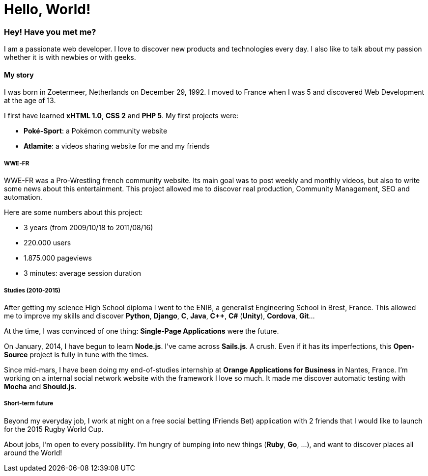 = Hello, World!
:hp-tags: english, tech

=== Hey! Have you met me?

I am a passionate web developer. I love to discover new products and technologies every day. I also like to talk about my passion whether it is with newbies or with geeks.

==== My story

I was born in Zoetermeer, Netherlands on December 29, 1992. I moved to France when I was 5 and discovered Web Development at the age of 13.

I first have learned *xHTML 1.0*, *CSS 2* and *PHP 5*. My first projects were:

- *Poké-Sport*: a Pokémon community website
- *Atlamite*: a videos sharing website for me and my friends

===== WWE-FR

WWE-FR was a Pro-Wrestling french community website. Its main goal was to post weekly and monthly videos, but also to write some news about this entertainment. This project allowed me to discover real production, Community Management, SEO and automation.

Here are some numbers about this project:

- 3 years (from 2009/10/18 to 2011/08/16)
- 220.000 users
- 1.875.000 pageviews
- 3 minutes: average session duration

===== Studies (2010-2015)

After getting my science High School diploma I went to the ENIB, a generalist Engineering School in Brest, France. This allowed me to improve my skills and discover *Python*, *Django*, *C*, *Java*, *C++*, *C#* (*Unity*), *Cordova*, *Git*...

At the time, I was convinced of one thing: *Single-Page Applications* were the future.

On January, 2014, I have begun to learn *Node.js*. I've came across *Sails.js*. A crush. Even if it has its imperfections, this *Open-Source* project is fully in tune with the times.

Since mid-mars, I have been doing my end-of-studies internship at *Orange Applications for Business* in Nantes, France. I'm working on a internal social network website with the framework I love so much. It made me discover automatic testing with *Mocha* and *Should.js*.

===== Short-term future

Beyond my everyday job, I work at night on a free social betting (Friends Bet) application with 2 friends that I would like to launch for the 2015 Rugby World Cup.

About jobs, I'm open to every possibility. I'm hungry of bumping into new things (*Ruby*, *Go*, ...), and want to discover places all around the World!